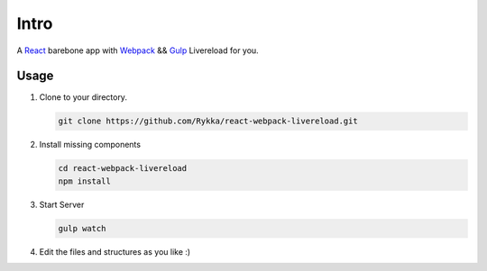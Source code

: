 Intro
=========

A React_ barebone app with Webpack_ && Gulp_ Livereload for you.


Usage
------


1. Clone to your directory.

   .. code:: sh

       git clone https://github.com/Rykka/react-webpack-livereload.git


2. Install missing components

   .. code:: sh 

       cd react-webpack-livereload
       npm install

3. Start Server

   .. code:: sh

       gulp watch

4. Edit the files and structures as you like  :)

.. _Webpack: http://webpack.github.io/
.. _Gulp: http://gulpjs.com/
.. _React: http://facebook.github.io/react/
